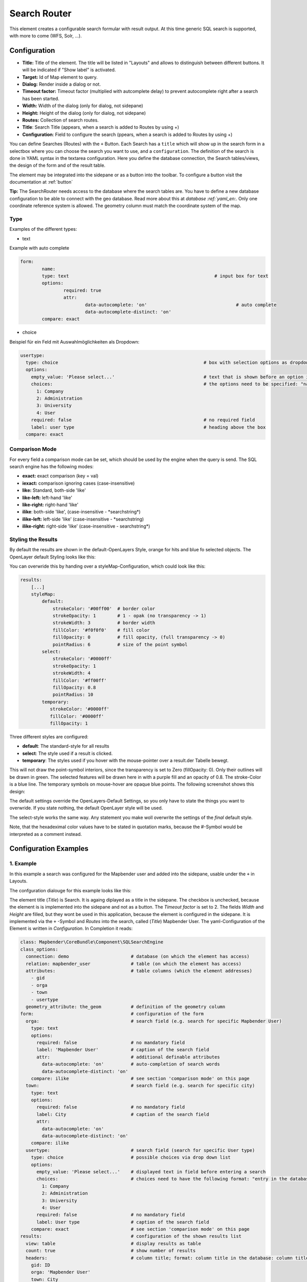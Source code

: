 .. _search_router:

Search Router
*************

This element creates a configurable search formular with result output. At this time generic SQL search is supported, with more to come (WFS, Solr, ...).

.. image:: ../../../figures/search_router_en.png
     :scale: 80

Configuration
=============

.. image:: ../../../figures/search_router_edit_en.png
     :scale: 80

* **Title:** Title of the element. The title will be listed in "Layouts" and allows to distinguish between different buttons. It will be indicated if "Show label" is activated.
* **Target:** Id of Map element to query.
* **Dialog:** Render inside a dialog or not.
* **Timeout factor:** Timeout factor (multiplied with autcomplete delay) to prevent autocomplete right after a search has been started.
* **Width:**  Width of the dialog (only for dialog, not sidepane)
* **Height:**  Height of the dialog (only for dialog, not sidepane)
* **Routes:** Collection of search routes.
* **Title**: Search Title (appears, when a search is added to Routes by using +)
* **Configuration**: Field to configure the search (ppears, when a search is added to Routes by using +)

You can define Searches (Routes) with the ``+`` Button. Each Search has a ``title`` which will show up in the search form in a selectbox where you can choose the search you want to use, and a ``configuration``. The definition of the search is done in YAML syntax in the textarea configuration. Here you define the database connection, the Search tables/views, the design of the form and of the result table.

The element may be integrated into the sidepane or as a button into the toolbar. To configure a button visit the documentation at :ref:`button`

**Tip:**
The SearchRouter needs access to the database where the search tables are. You have to define a new database configuration to be able to connect with the geo database. Read more about this at `database :ref:`yaml_en:`.
Only one coordinate reference system is allowed. The geometry column must match the coordinate system of the map.



Type
----

Examples of the different types:

* text
Example with auto complete

.. image:: ../../../figures/search_router_text_en.png
     :scale: 80

.. code-block:: yaml

	form:
		name:
		type: text                                                      # input box for text
		options:
			required: true
			attr:
				data-autocomplete: 'on'                                 # auto complete
				data-autocomplete-distinct: 'on'
		compare: exact                                             


* choice
Beispiel für ein Feld mit Auswahlmöglichkeiten als Dropdown:

.. image:: ../../../figures/search_router_choice_en.png
     :scale: 80

.. code-block:: yaml

    usertype:                                                         
      type: choice                                                      # box with selection options as dropdown list
      options:
        empty_value: 'Please select...'                                 # text that is shown before an option is chossen
        choices:                                                        # the options need to be specified: "name of the column of the database": "name shown in the dropdown list"
          1: Company
          2: Administration
          3: University
          4: User
        required: false                                                 # no required field
        label: user type                                                # heading above the box
      compare: exact     
      


Comparison Mode
---------------

For every field a comparison mode can be set, which should be used by the engine when the query is send. The SQL search engine has the following modes:

* **exact:** exact comparison (key = val)
* **iexact:** comparison ignoring cases (case-insensitive)
* **like:** Standard, both-side 'like'
* **like-left:** left-hand 'like'
* **like-right:** right-hand 'like'
* **ilike**: both-side 'like', (case-insensitive - \*searchstring\*)
* **ilike-left:** left-side 'like' (case-insensitive - \*searchstring)
* **ilike-right:** right-side 'like' (case-insensitive - searchstring\*)



Styling the Results
-------------------

By default the results are shown in the default-OpenLayers Style, orange for hits and blue fo selected objects. The OpenLayer default Styling looks like this:

.. image:: ../../../figures/de/search_router_example_colour_orangeblue.png
     :scale: 80

You can overwride this by handing over a styleMap-Configuration, which could look like this:

.. code-block:: yaml

    results:
        [...]
        styleMap:
            default:
                strokeColor: '#00ff00'  # border color
                strokeOpacity: 1        # 1 - opak (no transparency -> 1)
                strokeWidth: 3          # border width
                fillColor: '#f0f0f0'    # fill color               
                fillOpacity: 0          # fill opacity, (full transparency -> 0)
                pointRadius: 6          # size of the point symbol
            select:
                strokeColor: '#0000ff'
                strokeOpacity: 1
                strokeWidth: 4
                fillColor: '#ff00ff'
                fillOpacity: 0.8
                pointRadius: 10
            temporary:
               strokeColor: '#0000ff'
               fillColor: '#0000ff'
               fillOpacity: 1


Three different styles are configured:


- **default**: The standard-style for all results
- **select**: The style used if a result is clicked.
- **temporary**: The styles used if you hover with the mouse-pointer over a result.der Tabelle bewegt.
               
This will not draw the point-symbol interiors, since the transparency is set to Zero (fillOpacity: 0). Only their outlines will be drawn in green. The selected features will be drawn here in with a purple fill and an opacity of 0.8. The stroke-Color is a blue line. The temporary symbols on mouse-hover are opaque blue points. The following screenshot shows this design:

.. image:: ../../../figures/de/search_router_example_colour_purplegreen.png
     :scale: 80

The default settings override the OpenLayers-Default Settings, so you only have to state the things you want to overwride. If you state nothing, the default OpenLayer style will be used.

The select-style works the same way. Any statement you make woll overwrite the settings of the *final* default style.

Note, that the hexadeximal color values have to be stated in quotation marks, because the #-Symbol would be interpreted as a comment instead.



                
Configuration Examples
======================

1. Example
----------

In this example a search was configured for the Mapbender user and added into the sidepane, usable under the ``+`` in Layouts.

.. image:: ../../../figures/add_sidepane.png
     :scale: 80

The confguration dialouge for this example looks like this:

.. image:: ../../../figures/search_router_example_dialog.png
     :scale: 80

The element title (*Title*) is Search. It is againg diplayed as a title in the sidepane. The checkbox is unchecked, because the element is is implemented into the sidepane and not as a button. The *Timeout factor* is set to 2. The fields *Width* and *Height* are filled, but they wont be used in this application, because the element is configured in the sidepane. It is implemented via the ``+`` -Symbol and *Routes* into the search, called (*Title*) Mapbender User. The yaml-Configuration of the Element is written in *Configuration*. In Completion it reads:

.. code-block:: yaml

  class: Mapbender\CoreBundle\Component\SQLSearchEngine
  class_options:
    connection: demo                       # database (on which the element has access)
    relation: mapbender_user               # table (on which the element has access)
    attributes:                            # table columns (which the element addresses)
      - gid
      - orga
      - town
      - usertype
    geometry_attribute: the_geom           # definition of the geometry column
  form:                                    # configuration of the form
    orga:                                  # search field (e.g. search for specific Mapbender User)
      type: text
      options:
        required: false                    # no mandatory field
        label: 'Mapbender User'            # caption of the search field
        attr:                              # additional definable attributes
          data-autocomplete: 'on'          # auto-completion of search words
          data-autocomplete-distinct: 'on'
      compare: ilike                       # see section 'comparison mode' on this page
    town:                                  # search field (e.g. search for specific city)
      type: text
      options:
        required: false                    # no mandatory field
        label: City                        # caption of the search field
        attr:
          data-autocomplete: 'on'
          data-autocomplete-distinct: 'on'
      compare: ilike
    usertype:                              # search field (search for specific User type)
      type: choice                         # possible choices via drop down list
      options:
        empty_value: 'Please select...'    # displayed text in field before entering a search
        choices:                           # choices need to have the following format: "entry in the database column": "displayed name in the drop down list"
          1: Company
          2: Administration
          3: University
          4: User
        required: false                    # no mandatory field
        label: User type                   # caption of the search field
      compare: exact                       # see section 'comparison mode' on this page
  results:                                 # configuration of the shown results list
    view: table                            # display results as table
    count: true                            # show number of results
    headers:                               # column title; format: column title in the database: column title shown in the table 
      gid: ID
      orga: 'Mapbender User'
      town: City
    callback:
      event: click               
      options:
        buffer: 10
        minScale: null
        maxScale: 10000
    styleMap:                              # Styling points on the map
      default:                             # Styling of all points on the map
        strokeColor: '#003366'        
        strokeOpacity: 1
        fillColor: '#3366cc'
        fillOpacity: 0.5
      select:                              # Styling of the selected point on the map
        strokeColor: '#330000'
        strokeOpacity: 1
        fillColor: '#800000'
        fillOpacity: 0.5


This picture illustrates which consequences the configurations in the yaml-definition have for the search formula:

.. image:: ../../../figures/search_router_example_search_description.png
     :scale: 80

Displayed is the excerpt of the yaml-definition configureing the formula. Columns orga, town and usertype are used in the formula and implemented as the fields Mapebender User, Town and Usertype. Mapbender User and Town are type text, Usertype can be of various types. The text that should be displayed, if nothing is selected yet, is here "Please select…" (Nr. **1** – empty_value: ‚Please select...‘). The title above these fields is set with label (Nr. **2**). The attribute data-autocomplete: ‚on‘ results in a dropdown menu with recommendations from the database (Nr. **3**). Because compare: ilike is enabled it is not necessary to write the exact word. The search will find results that are only similar to the written term (Nr. **4** – Wheregr (the g is lowercase, nevertheless WhereGroup with uppercase G was found). The fieldtype choice is variable, possibilities are defined in choices (Nr. **5**). The table contains the possibilities as numbers (1, 2, 3, 4). In this example every number represents a text, which should be displayed in the dropdown menu.

A complete search for the Mapbender User WhereGroup, in the Town Bonn, of the Usertype Company and the found results will look like this:

.. image:: ../../../figures/de/search_router_example_search_WG.png
     :scale: 80

This picture illustrates the consequences our configuration of the yaml-defnition had on the display of the results.

.. image:: ../../../figures/de/search_router_example_results_description.png
     :scale: 80

Here only the configuration of the results is shown. The number of results is shown because count: true (Nr. **1**) is enabled. The titles of the columns are defined in headeers (Nr. **2**). Here the name of the column is mentioned first, to define which results are referenced. After the colon we set the title which will be displayed in the application. In the block styleMap the points are styled. The block default (Nr. **3**) references all points, and the block select (Nr. **4**) only selected points.

Because none of these fields are mandatory the search will work wih only on field.

Example
-------

The following example uses the german geographical names data in 1:250.000 from the `Bundesamt für Kartographie und Geodäsie <http://www.geodatenzentrum.de/geodaten/gdz_rahmen.gdz_div?gdz_spr=deu&gdz_akt_zeile=5&gdz_anz_zeile=1&gdz_unt_zeile=20>`_. The data was extracted to ``gn250_p`` table in the ``gisdb`` database (see parameters.yml above) and can be used for the search. The data has some specific columns:

- id: the id of the dataset
- name: the name of the dataset
- kreis: the administrative county (not for every dataset)
- oba_wert: the type of data (e.g. station, museum, etc.)


2. Example
----------

Example of a route-configuration in the ``configuration`` area:

.. code-block:: yaml

    class: Mapbender\CoreBundle\Component\SQLSearchEngine
    class_options:
      connection: gisdb
      relation: gn250_p
      attributes:
        - id
        - name
        - kreis
        - oba_wert
      geometry_attribute: geom
    form:
      name:
        type: text
        options:
          required: true
        compare: ilike
    results:
      view: table
      count: true
      headers:
        id: ID
        name: Name
        kreis: Landkreis
        oba_wert: Art
      callback:
        event: click
        options:
          buffer: 10
          minScale: null
          maxScale: null



YAML-Definition 
---------------

In the mapbender.yml file:

.. code-block:: yaml

   target: map                                               # ID map element
   asDialog: true                                            # true: results in dialog box
   timeoutFactor:  3                                         # timeout factor (multiplied by autocomplete deceleration) to prevent autocorrect after a search has been started
   height: 500                                               # height of dialog
   width: 700                                                # width of dialog
   routes:                                                   # collection of search routes
       demo_polygon:                                         # machine-readable name
      class: Mapbender\CoreBundle\Component\SQLSearchEngine  # path to used search engine
      class_options:                                         # options passed to the search engine
          connection: digi_suche                             # search_db, DBAL connection name, ~ for default
          relation: polygons          
          attributes: 
              - gid                                          # list of columns, expressions are possible
              - name 
              - type
          geometry_attribute: geom                           # name of the geometry column, attention: projection needs to match with the projection of the map element
      form:                                                  # declaration of the search form
          name:                                              # field name, column name
              type: text                                     # input field, normally text or numbers
              options:                                       # declaration of the input field
                  required: false                            # HTML5, required attributes
                  label: Name                                # custom label, otherwise field name used
                  attr:                                      # HTML5, required attributes
                      data-autocomplete: on                  # attribute to activate autocomplete
                      data-autocomplete-distinct: on         # attribute to activate distinct autocomplete
                      data-autocomplete-using: type          # autocomplete, list of input fields (with comma seperated), WHERE input           
              compare: ilike                                 # see section 'comparison mode' on this page
          type:
              type: choice
              options:
                  empty_value: Please select a type.
                  required: false
                  choices:
                      A: A
                      B: B
                      C: C
                      D: D
                      E: E
      results:
          view: table                                         # display results as table 
          count: true                                         # show number of results
          headers:                                            # column title
              gid: ID                                         # column name -> header
              name: Name
              type: Type
          callback:                                           # click event
              event: click                                    # click or mouseover event
              options:
                  buffer: 10                                  # buffer (before zoom)
                  minScale: ~                                 # scaling boundaries for zoom, ~ for no boundaries
                  maxScale: ~
          results:
          styleMap:
              default:
                  strokeColor: '#00ff00'
                  strokeOpacity: 1
                  fillOpacity: 0
              select:
                  strokeColor: '#ff0000'
                  fillColor: '#ff0000'
                  fillOpacity: 0.4



Class, Widget & Style
=====================

* **Class:** Mapbender\\CoreBundle\\Element\\SearchRouter
* **Widget:** mapbender.element.searchRouter.js, mapbender.element.searchRouter.Feature.js, mapbender.element.searchRouter.Search.js
* **Style:** mapbender.element.searchRouter.css


HTTP Callbacks
==============

<route_id>/autocomplete
-----------------------

Auto-completed Ajax endpoint for the predefined search route. The auto-complete uses Backbone.js. The auto-complete is implemented in mapbender.element.searchRouter.Search.js.

<route_id>/search
-----------------

Auto-completed Ajax endpoint for the predefined search route. The search module uses Backbone.js. The auto-complete is implemented in mapbender.element.searchRouter.Search.js.

